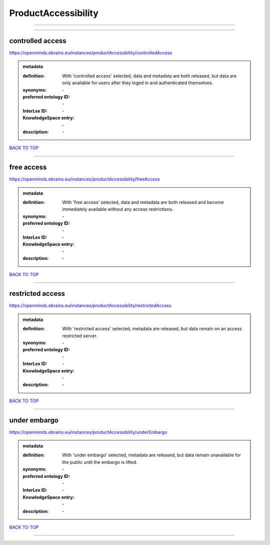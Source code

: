 ####################
ProductAccessibility
####################

------------

------------

controlled access
-----------------

https://openminds.ebrains.eu/instances/productAccessibility/controlledAccess

.. admonition:: metadata

   :definition: With 'controlled access' selected, data and metadata are both released, but data are only available for users after they loged in and authenticated themselves.
   :synonyms: \-
   :preferred ontology ID: \-
   :InterLex ID: \-
   :KnowledgeSpace entry: \-
   :description: \-

`BACK TO TOP <ProductAccessibility_>`_

------------

free access
-----------

https://openminds.ebrains.eu/instances/productAccessibility/freeAccess

.. admonition:: metadata

   :definition: With 'free access' selected, data and metadata are both released and become immediately available without any access restrictions.
   :synonyms: \-
   :preferred ontology ID: \-
   :InterLex ID: \-
   :KnowledgeSpace entry: \-
   :description: \-

`BACK TO TOP <ProductAccessibility_>`_

------------

restricted access
-----------------

https://openminds.ebrains.eu/instances/productAccessibility/restrictedAccess

.. admonition:: metadata

   :definition: With 'restricted access' selected, metadata are released, but data remain on an access restricted server.
   :synonyms: \-
   :preferred ontology ID: \-
   :InterLex ID: \-
   :KnowledgeSpace entry: \-
   :description: \-

`BACK TO TOP <ProductAccessibility_>`_

------------

under embargo
-------------

https://openminds.ebrains.eu/instances/productAccessibility/underEmbargo

.. admonition:: metadata

   :definition: With 'under embargo' selected, metadata are released, but data remain unavailable for the public until the embargo is lifted.
   :synonyms: \-
   :preferred ontology ID: \-
   :InterLex ID: \-
   :KnowledgeSpace entry: \-
   :description: \-

`BACK TO TOP <ProductAccessibility_>`_

------------

